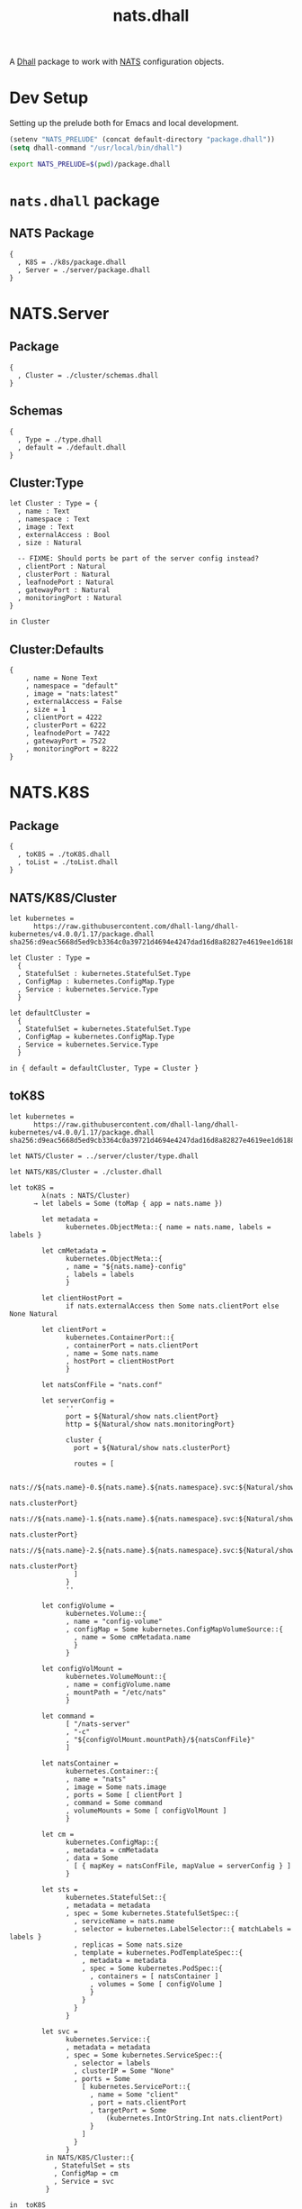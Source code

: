 # -*- mode: org; mode: auto-fill -*- 
#+TODO:     ONIT HOLD PAUSED TODO | DONE CANCELED
#+TITLE:    nats.dhall
#+property: :header-args: :results output code :mkdirp true

A [[https://dhall-lang.org/][Dhall]] package to work with [[https://nats.io][NATS]] configuration objects.

* Dev Setup

Setting up the prelude both for Emacs and local development.

#+BEGIN_SRC emacs-lisp
(setenv "NATS_PRELUDE" (concat default-directory "package.dhall"))
(setq dhall-command "/usr/local/bin/dhall")
#+END_SRC

#+BEGIN_SRC sh :tangle .env
export NATS_PRELUDE=$(pwd)/package.dhall
#+END_SRC

* =nats.dhall= package

** NATS Package

#+BEGIN_SRC dhall :tangle package.dhall
{
  , K8S = ./k8s/package.dhall
  , Server = ./server/package.dhall
}
#+END_SRC

* NATS.Server

** Package

#+BEGIN_SRC dhall :tangle server/package.dhall
{
  , Cluster = ./cluster/schemas.dhall
}
#+END_SRC

** Schemas

#+BEGIN_SRC dhall :tangle server/cluster/schemas.dhall
{
  , Type = ./type.dhall
  , default = ./default.dhall
}
#+END_SRC

** Cluster:Type

#+BEGIN_SRC dhall :tangle server/cluster/type.dhall
let Cluster : Type = {
  , name : Text
  , namespace : Text
  , image : Text
  , externalAccess : Bool
  , size : Natural

  -- FIXME: Should ports be part of the server config instead?
  , clientPort : Natural
  , clusterPort : Natural
  , leafnodePort : Natural
  , gatewayPort : Natural
  , monitoringPort : Natural
}

in Cluster
#+END_SRC

** Cluster:Defaults

#+BEGIN_SRC dhall :tangle server/cluster/default.dhall
{
    , name = None Text
    , namespace = "default"
    , image = "nats:latest"
    , externalAccess = False
    , size = 1
    , clientPort = 4222
    , clusterPort = 6222
    , leafnodePort = 7422
    , gatewayPort = 7522
    , monitoringPort = 8222
}
#+END_SRC

* NATS.K8S

** Package

#+BEGIN_SRC dhall :tangle k8s/package.dhall 
{
  , toK8S = ./toK8S.dhall
  , toList = ./toList.dhall
}
#+END_SRC

** NATS/K8S/Cluster

#+BEGIN_SRC dhall :tangle k8s/cluster.dhall
let kubernetes =
      https://raw.githubusercontent.com/dhall-lang/dhall-kubernetes/v4.0.0/1.17/package.dhall sha256:d9eac5668d5ed9cb3364c0a39721d4694e4247dad16d8a82827e4619ee1d6188

let Cluster : Type = 
  {
  , StatefulSet : kubernetes.StatefulSet.Type
  , ConfigMap : kubernetes.ConfigMap.Type
  , Service : kubernetes.Service.Type
  }

let defaultCluster = 
  {
  , StatefulSet = kubernetes.StatefulSet.Type
  , ConfigMap = kubernetes.ConfigMap.Type
  , Service = kubernetes.Service.Type
  }

in { default = defaultCluster, Type = Cluster }
#+END_SRC

** toK8S

#+BEGIN_SRC dhall :tangle k8s/toK8S.dhall
let kubernetes =
      https://raw.githubusercontent.com/dhall-lang/dhall-kubernetes/v4.0.0/1.17/package.dhall sha256:d9eac5668d5ed9cb3364c0a39721d4694e4247dad16d8a82827e4619ee1d6188

let NATS/Cluster = ../server/cluster/type.dhall

let NATS/K8S/Cluster = ./cluster.dhall

let toK8S =
        λ(nats : NATS/Cluster)
      → let labels = Some (toMap { app = nats.name })

        let metadata =
              kubernetes.ObjectMeta::{ name = nats.name, labels = labels }

        let cmMetadata =
              kubernetes.ObjectMeta::{
              , name = "${nats.name}-config"
              , labels = labels
              }

        let clientHostPort =
              if nats.externalAccess then Some nats.clientPort else None Natural

        let clientPort =
              kubernetes.ContainerPort::{
              , containerPort = nats.clientPort
              , name = Some nats.name
              , hostPort = clientHostPort
              }

        let natsConfFile = "nats.conf"

        let serverConfig =
              ''
              port = ${Natural/show nats.clientPort}
              http = ${Natural/show nats.monitoringPort}

              cluster {
                port = ${Natural/show nats.clusterPort}

                routes = [

                  nats://${nats.name}-0.${nats.name}.${nats.namespace}.svc:${Natural/show
                                                                               nats.clusterPort}
                  nats://${nats.name}-1.${nats.name}.${nats.namespace}.svc:${Natural/show
                                                                               nats.clusterPort}
                  nats://${nats.name}-2.${nats.name}.${nats.namespace}.svc:${Natural/show
                                                                               nats.clusterPort}
                ]
              }
              ''

        let configVolume =
              kubernetes.Volume::{
              , name = "config-volume"
              , configMap = Some kubernetes.ConfigMapVolumeSource::{
                , name = Some cmMetadata.name
                }
              }

        let configVolMount =
              kubernetes.VolumeMount::{
              , name = configVolume.name
              , mountPath = "/etc/nats"
              }

        let command =
              [ "/nats-server"
              , "-c"
              , "${configVolMount.mountPath}/${natsConfFile}"
              ]

        let natsContainer =
              kubernetes.Container::{
              , name = "nats"
              , image = Some nats.image
              , ports = Some [ clientPort ]
              , command = Some command
              , volumeMounts = Some [ configVolMount ]
              }

        let cm =
              kubernetes.ConfigMap::{
              , metadata = cmMetadata
              , data = Some
                [ { mapKey = natsConfFile, mapValue = serverConfig } ]
              }

        let sts =
              kubernetes.StatefulSet::{
              , metadata = metadata
              , spec = Some kubernetes.StatefulSetSpec::{
                , serviceName = nats.name
                , selector = kubernetes.LabelSelector::{ matchLabels = labels }
                , replicas = Some nats.size
                , template = kubernetes.PodTemplateSpec::{
                  , metadata = metadata
                  , spec = Some kubernetes.PodSpec::{
                    , containers = [ natsContainer ]
                    , volumes = Some [ configVolume ]
                    }
                  }
                }
              }

        let svc =
              kubernetes.Service::{
              , metadata = metadata
              , spec = Some kubernetes.ServiceSpec::{
                , selector = labels
                , clusterIP = Some "None"
                , ports = Some
                  [ kubernetes.ServicePort::{
                    , name = Some "client"
                    , port = nats.clientPort
                    , targetPort = Some
                        (kubernetes.IntOrString.Int nats.clientPort)
                    }
                  ]
                }
              }
         in NATS/K8S/Cluster::{ 
           , StatefulSet = sts
           , ConfigMap = cm
           , Service = svc 
         }

in  toK8S
#+END_SRC

** toList

#+BEGIN_SRC dhall :tangle k8s/toList.dhall
let kind =
      https://raw.githubusercontent.com/dhall-lang/dhall-kubernetes/v4.0.0/1.17/typesUnion.dhall sha256:61d9d79f8de701e9442a796f35cf1761a33c9d60e0dadb09f882c9eb60978323

let NATS/K8S/Cluster = ./cluster.dhall

let toList =
        λ(nats : NATS/K8S/Cluster.Type)
      → { apiVersion = "v1"
        , kind = "List"
        , items =
          [ kind.StatefulSet nats.StatefulSet
          , kind.ConfigMap nats.ConfigMap
          , kind.Service nats.Service
          ]
        }

in  toList
#+END_SRC
